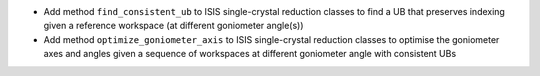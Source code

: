 - Add method ``find_consistent_ub`` to ISIS single-crystal reduction classes to find a UB that preserves indexing given a reference workspace (at different goniometer angle(s))
- Add method ``optimize_goniometer_axis`` to ISIS single-crystal reduction classes to optimise the goniometer axes and angles given a sequence of workspaces at different goniometer angle with consistent UBs
